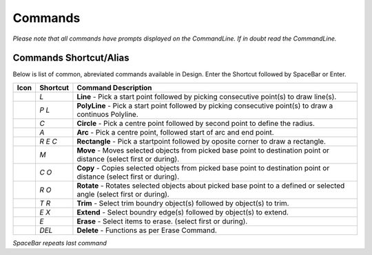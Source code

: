 Commands
========

*Please note that all commands have prompts displayed on the CommandLine. If in doubt read the CommandLine.*

Commands Shortcut/Alias
-----------------------

Below is list of common, abreviated commands available in Design. Enter the Shortcut followed by SpaceBar or Enter.

====================================    =================   ========================================================================================================================
Icon                                    Shortcut            Command Description
====================================    =================   ========================================================================================================================
.. image:: ../../icons/line.svg         `L`                 **Line** - Pick a start point followed by picking consecutive point(s) to draw line(s).
.. image:: ../../icons/polyline.svg     `P` `L`             **PolyLine** - Pick a start point followed by picking consecutive point(s) to draw a continuos Polyline.
.. image:: ../../icons/circle.svg       `C`                 **Circle** - Pick a centre point followed by second point to define the radius.
.. image:: ../../icons/arc.svg          `A`                 **Arc** - Pick a centre point, followed start of arc and end point.
.. image:: ../../icons/rectangle.svg    `R` `E` `C`         **Rectangle** - Pick a startpoint followed by oposite corner to draw a rectangle.
.. image:: ../../icons/move.svg         `M`                 **Move** - Moves selected objects from picked base point to destination point or distance (select first or during).
.. image:: ../../icons/copy.svg         `C` `O`             **Copy** - Copies selected objects from picked base point to destination point or distance (select first or during).
.. image:: ../../icons/rotate.svg       `R` `O`             **Rotate** - Rotates selected objects about picked base point to a defined or selected angle (select first or during).
.. image:: ../../icons/trim.svg         `T` `R`             **Trim** - Select trim boundry object(s) followed by object(s) to trim.
.. image:: ../../icons/extend.svg       `E` `X`             **Extend** - Select boundry edge(s) followed by object(s) to extend.
.. image:: ../../icons/erase.svg        `E`                 **Erase** - Select items to erase. (select first or during). 
.. image:: ../../icons/erase.svg        `DEL`               **Delete** - Functions as per Erase Command.
====================================    =================   ========================================================================================================================


*SpaceBar repeats last command*